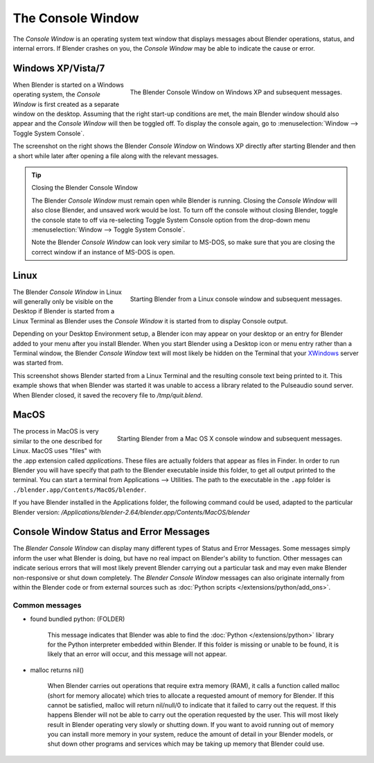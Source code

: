 
..    TODO/Review: {{review|text=we need command line options for this page,
                     explained and some examples for rendering, opening Blender with debug flag,
                     and how to open Blender for screencasts/screenshots}} .


******************
The Console Window
******************

The *Console Window* is an operating system text window that displays messages about
Blender operations, status, and internal errors. If Blender crashes on you,
the *Console Window* may be able to indicate the cause or error.


Windows XP/Vista/7
==================

.. figure:: /images/Interface-Window-System-console-windows.jpg
   :align: right
   :width: 360px

   The Blender Console Window on Windows XP and subsequent messages.


When Blender is started on a Windows operating system,
the *Console Window* is first created as a separate window on the desktop.
Assuming that the right start-up conditions are met, the main Blender window should also
appear and the *Console Window* will then be toggled off.
To display the console again, go to :menuselection:`Window --> Toggle System Console`.

The screenshot on the right shows the Blender *Console Window* on Windows XP
directly after starting Blender and then a short while later after opening a file along with
the relevant messages.


.. tip:: Closing the Blender Console Window

   The Blender *Console Window* must remain open while Blender is running.
   Closing the *Console Window* will also close Blender, and unsaved work would be lost.
   To turn off the console without closing Blender,
   toggle the console state to off via re-selecting Toggle System Console option from the drop-down menu
   :menuselection:`Window --> Toggle System Console`.

   Note the Blender *Console Window* can look very similar to MS-DOS,
   so make sure that you are closing the correct window if an instance of MS-DOS is open.


Linux
=====

.. figure:: /images/Interface-Window-System-console-linux.jpg
   :align: right
   :width: 360px

   Starting Blender from a Linux console window and subsequent messages.


The Blender *Console Window* in Linux will generally only be visible on the Desktop
if Blender is started from a Linux Terminal as Blender uses the
*Console Window* it is started from to display Console output.

Depending on your Desktop Environment setup, a Blender icon may appear on your desktop or an
entry for Blender added to your menu after you install Blender.
When you start Blender using a Desktop icon or menu entry rather than a Terminal window, the
Blender *Console Window* text will most likely be hidden on the Terminal that your
`XWindows <http://en.wikipedia.org/wiki/Xwindows>`__ server was started from.

This screenshot shows Blender started from a Linux Terminal and the
resulting console text being printed to it. This example shows that when Blender was started
it was unable to access a library related to the Pulseaudio sound server. When Blender closed,
it saved the recovery file to */tmp/quit.blend*.


MacOS
=====

.. figure:: /images/Interface-Window-System-console-mac.jpg
   :align: right
   :width: 360px

   Starting Blender from a Mac OS X console window and subsequent messages.


The process in MacOS is very similar to the one described for Linux.
MacOS uses "files" with the .app extension called *applications*.
These files are actually folders that appear as files in Finder. In order to run Blender you
will have specify that path to the Blender executable inside this folder,
to get all output printed to the terminal.
You can start a terminal from Applications --> Utilities.
The path to the executable in the ``.app`` folder is ``./blender.app/Contents/MacOS/blender``.

If you have Blender installed in the Applications folder, the following command could be used,
adapted to the particular Blender version:
*/Applications/blender-2.64/blender.app/Contents/MacOS/blender*


Console Window Status and Error Messages
========================================

The *Blender Console Window* can display many different types of Status and Error Messages.
Some messages simply inform the user what Blender is doing, but have no real impact on Blender's ability to function.
Other messages can indicate serious errors that will most likely prevent Blender carrying out a particular task and
may even make Blender non-responsive or shut down completely. The *Blender Console Window* messages can
also originate internally from within the Blender code or from external sources such as
:doc:`Python scripts </extensions/python/add_ons>`.


Common messages
---------------

- found bundled python: (FOLDER)

   This message indicates that Blender was able to find the :doc:`Python </extensions/python>` library for the Python
   interpreter embedded within Blender. If this folder is missing or unable to be found,
   it is likely that an error will occur, and this message will not appear.

- malloc returns nil()

   When Blender carries out operations that require extra memory (RAM), it calls a function called malloc
   (short for memory allocate) which tries to allocate a requested amount of memory for Blender.
   If this cannot be satisfied, malloc will return nil/null/0 to indicate that it failed to carry out the request.
   If this happens Blender will not be able to carry out the operation requested by the user.
   This will most likely result in Blender operating very slowly or shutting down.
   If you want to avoid running out of memory you can install more memory in your system,
   reduce the amount of detail in your Blender models,
   or shut down other programs and services which may be taking up memory that Blender could use.
